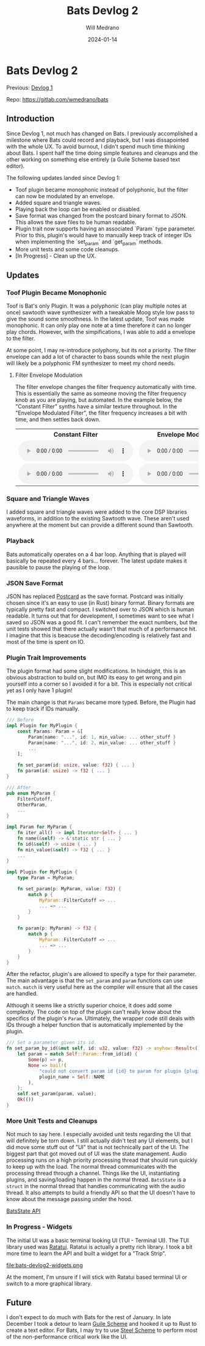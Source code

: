 #+title: Bats Devlog 2
#+author: Will Medrano
#+HUGO_BASE_DIR: ./..
#+DATE: 2024-01-14
#+EXPORT_TITLE: Bats Devlog 2
#+EXPORT_FILE_NAME: bats-devlog-2
#+FILETAGS: rust music bats

* Bats Devlog 2
:PROPERTIES:
:CUSTOM_ID: Bats-0oy5ecc1h1k0
:END:

Previous: [[https://www.wmedrano.dev/posts/bats-devlog-1][Devlog 1]]

Repo: https://gitlab.com/wmedrano/bats

** Introduction
:PROPERTIES:
:CUSTOM_ID: BatsDevlog2Introduction-sqq3j0i0r2k0
:END:

Since Devlog 1, not much has changed on Bats. I previously
accomplished a milestone where Bats could record and playback, but I
was dissapointed with the whole UX. To avoid burnout, I didn't spend
much time thinking about Bats. I spent half the time doing simple
features and cleanups and the other working on something else entirely
(a Guile Scheme based text editor).

The following updates landed since Devlog 1:

- Toof plugin became monophonic instead of polyphonic, but the filter
  can now be modulated by an envelope.
- Added square and triangle waves.
- Playing back the loop can be enabled or disabled.
- Save format was changed from the postcard binary format to
  JSON. This allows the save files to be human readable.
- Plugin trait now supports having an associated `Param` type
  parameter. Prior to this, plugin's would have to manually keep track
  of integer IDs when implementing the `set_param` and `get_param`
  methods.
- More unit tests and some code cleanups.
- [In Progress] - Clean up the UX.

** Updates
:PROPERTIES:
:CUSTOM_ID: BatsDevlog2Updates-zxrcm7j0r2k0
:END:

*** Toof Plugin Became Monophonic
:PROPERTIES:
:CUSTOM_ID: BatsDevlog2UpdatesToofPluginBecameMonophonic-cahkz8j0r2k0
:END:

Toof is Bat's only Plugin. It was a polyphonic (can play multiple
notes at once) sawtooth wave synthesizer with a tweakable Moog style
low pass to give the sound some smoothness. In the latest update, Toof
was made monophonic. It can only play one note at a time therefore it
can no longer play chords. However, with the simpifications, I was
able to add a envelope to the filter.

At some point, I may re-introduce polyphony, but its not a
priority. The filter envelope can add a lot of character to bass
sounds while the next plugin will likely be a polyphonic FM
synthesizer to meet my chord needs.

**** Filter Envelope Modulation
:PROPERTIES:
:CUSTOM_ID: BatsDevlog2UpdatesToofPluginBecameMonophonicModulationComparison-i0ghfvp0r2k0
:END:

The filter envelope changes the filter frequency automatically with
time. This is essentially the same as someone moving the filter
frequency knob as you are playing, but automated. In the example
below, the "Constant Filter" synths have a similar texture
throughout. In the "Envelope Modulated Filter", the filter frequency
increases a bit with time, and then settles back down.

#+BEGIN_EXPORT html
<table>
  <tr>
    <th>Constant Filter</th>
    <th>Envelope Modulated Filter</th>
  </tr>
  <tr>
    <td>
      <audio controls src="https://github.com/wmedrano/wmedrano.dev/raw/main/src/bats-devlog2-nofilterenvelope.ogg"></audio>
    </td>
    <td>
      <audio controls src="https://github.com/wmedrano/wmedrano.dev/raw/main/src/bats-devlog2-filterenvelope.ogg"></audio>
    </td>
  </tr>
  <tr>
    <td>
      <audio controls src="https://github.com/wmedrano/wmedrano.dev/raw/main/src/bats-devlog2-nofilterenvelope2.ogg"></audio>
    </td>
    <td>
      <audio controls src="https://github.com/wmedrano/wmedrano.dev/raw/main/src/bats-devlog2-filterenvelope2.ogg"></audio>
    </td>
  </tr>
</table>
#+END_EXPORT


*** Square and Triangle Waves
:PROPERTIES:
:CUSTOM_ID: BatsDevlog2UpdatesSquareandTriangleWaves-z8q2fgk0r2k0
:END:

I added square and triangle waves were added to the core DSP libraries
waveforms, in addition to the existing Sawtooth wave. These aren't
used anywhere at the moment but can provide a different sound than
Sawtooth.

*** Playback
:PROPERTIES:
:CUSTOM_ID: BatsDevlog2UpdatesPlayback-r4z6lkk0r2k0
:END:

Bats automatically operates on a 4 bar loop. Anything that is played
will basically be repeated every 4 bars... forever. The latest update
makes it pausible to pause the playing of the loop.

*** JSON Save Format
:PROPERTIES:
:CUSTOM_ID: BatsDevlog2UpdatesJSONSaveFormat-j8hg30m0r2k0
:END:

JSON has replaced [[https://github.com/jamesmunns/postcard][Postcard]] as the save format. Postcard was initially
chosen since it's an easy to use (in Rust) binary format. Binary
formats are typically pretty fast and compact. I switched over to JSON
which is human readable. It turns out that for development, I
sometimes want to see what I saved so JSON was a good fit. I can't
remember the exact numbers, but the unit tests showed that there
actually wasn't that much of a performance hit. I imagine that this is
beacuse the decoding/encoding is relatively fast and most of the time
is spent on IO.

*** Plugin Trait Improvements
:PROPERTIES:
:CUSTOM_ID: BatsDevlog2UpdatesPluginTraitImprovements-w7w204m0r2k0
:END:

The plugin format had some slight modifications. In hindsight, this is
an obvious abstraction to build on, but IMO its easy to get wrong and
pin yourself into a corner so I avoided it for a bit. This is
especially not critical yet as I only have 1 plugin!

The main change is that ~Params~ became more typed. Before, the Plugin
had to keep track if IDs manually.

#+BEGIN_SRC rust
  /// Before
  impl Plugin for MyPlugin {
      const Params: Param = &[
          Param{name: "...", id: 1, min_value: ... other_stuff }
          Param{name: "...", id: 2, min_value: ... other_stuff }
          ...
      ];

      fn set_param(id: usize, value: f32) { ... }
      fn param(id: usize) -> f32 { ... }
  }
#+END_SRC

#+BEGIN_SRC rust
  /// After
  pub enum MyParam {
      FilterCutoff,
      OtherParam,
      ...
  }

  impl Param for MyParam {
      fn iter_all() -> impl Iterator<Self> { ... }
      fn name(&self) -> &'static str { ... }
      fn id(&self) -> usize { ... }
      fn min_value(&self) -> f32 { ... }
      ...
  }

  impl Plugin for MyPlugin {
      type Param = MyParam;

      fn set_param(p: MyParam, value: f32) {
          match p {
              MyParam::FilterCutoff => ...
              ... => ...
          }
      }

      fn param(p: MyParam) -> f32 {
          match p {
              MyParam::FilterCutoff => ...
              ... => ...
          }
      }
  }
#+END_SRC

After the refactor, plugin's are allowed to specify a type for their
parameter. The main advantage is that the ~set_param~ and ~param~
functions can use ~match~. ~match~ is very useful here as the compiler
will ensure that all the cases are handled.

Although it seems like a strictly superior choice, it does add some
complexity. The code on top of the plugin can't really know about the
specifics of the plugin's ~Param~. Ultimately, the wrapper code still
deals with IDs through a helper function that is automatically
implemented by the plugin.

#+BEGIN_SRC rust
  /// Set a parameter given its id.
  fn set_param_by_id(&mut self, id: u32, value: f32) -> anyhow::Result<()> {
      let param = match Self::Param::from_id(id) {
          Some(p) => p,
          None => bail!(
              "could not convert param id {id} to param for plugin {plugin_name}",
              plugin_name = Self::NAME
          ),
      };
      self.set_param(param, value);
      Ok(())
  }
#+END_SRC

*** More Unit Tests and Cleanups
:PROPERTIES:
:CUSTOM_ID: BatsDevlog2UpdatesMoreUnitTestsandCleanups-rp4b4ym0r2k0
:END:

Not much to say here. I especially avoided unit tests regarding the UI
that will definitely be torn down. I still actually didn't test any UI
elements, but I did move some stuff out of "UI" that is not
technically part of the UI. The biggest part that got moved out of UI
was the state management. Audio processing runs on a high priority
processing thread that should run quickly to keep up with the
load. The normal thread communicates with the processing thread
through a channel. Things like the UI, instantiating plugins, and
saving/loading happen in the normal thread. ~BatsState~ is a ~struct~
in the normal thread that handles communicating with the audio
thread. It also attempts to build a friendly API so that the UI
doesn't have to know about the message passing under the hood.

[[https://gitlab.com/wmedrano/bats/-/blob/cd4a7283957b4a3766e8131c21aed1099a41370f/bats-async/src/lib.rs#L116][BatsState API]]

*** In Progress - Widgets
:PROPERTIES:
:CUSTOM_ID: BatsDevlog2UpdatesInProgressWidgets-ygthghn0r2k0
:END:

The initial UI was a basic terminal looking UI (TUI - Terminal UI). The TUI library used was [[https://ratatui.rs/][Ratatui]]. Ratatui is actually a pretty rich library. I took a bit more time to learn the API and built a widget for a "Track Strip".

file:bats-devlog2-widgets.png

At the moment, I'm unsure if I will stick with Ratatui based terminal
UI or switch to a more graphical library.

** Future
:PROPERTIES:
:CUSTOM_ID: BatsDevlog2Future-92u3j0i0r2k0
:END:

I don't expect to do much with Bats for the rest of January. In late
December I took a detour to learn [[https://www.gnu.org/software/guile/][Guile Scheme]] and hooked it up to
Rust to create a text editor. For Bats, I may try to use [[https://github.com/mattwparas/steel][Steel Scheme]]
to perform most of the non-performance critical work like the UI.
